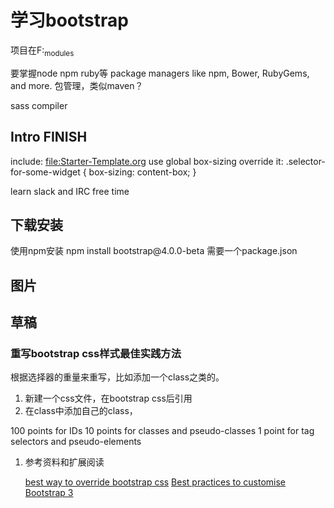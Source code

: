 * 学习bootstrap
  项目在F:\bootstrap\node_modules\bootstrap

  要掌握node
  npm
  ruby等
  package managers like npm, Bower, RubyGems, and more.
  包管理，类似maven？

  sass compiler
** Intro FINISH
   include:
   file:Starter-Template.org
   use global box-sizing
   override it:
   .selector-for-some-widget {
       box-sizing: content-box;
   }

   learn slack and IRC free time
** 下载安装
  使用npm安装
  npm install bootstrap@4.0.0-beta
  需要一个package.json

** 图片
** 草稿
*** 重写bootstrap css样式最佳实践方法
    根据选择器的重量来重写，比如添加一个class之类的。
    1. 新建一个css文件，在bootstrap css后引用
    2. 在class中添加自己的class，

    100 points for IDs
    10 points for classes and pseudo-classes
    1 point for tag selectors and pseudo-elements

**** 参考资料和扩展阅读
     [[https://stackoverflow.com/questions/20721248/best-way-to-override-bootstrap-css][best way to override bootstrap css]]
     [[https://teamtreehouse.com/community/best-practices-to-customise-bootstrap-3-vanilla-css][Best practices to customise Bootstrap 3]]
